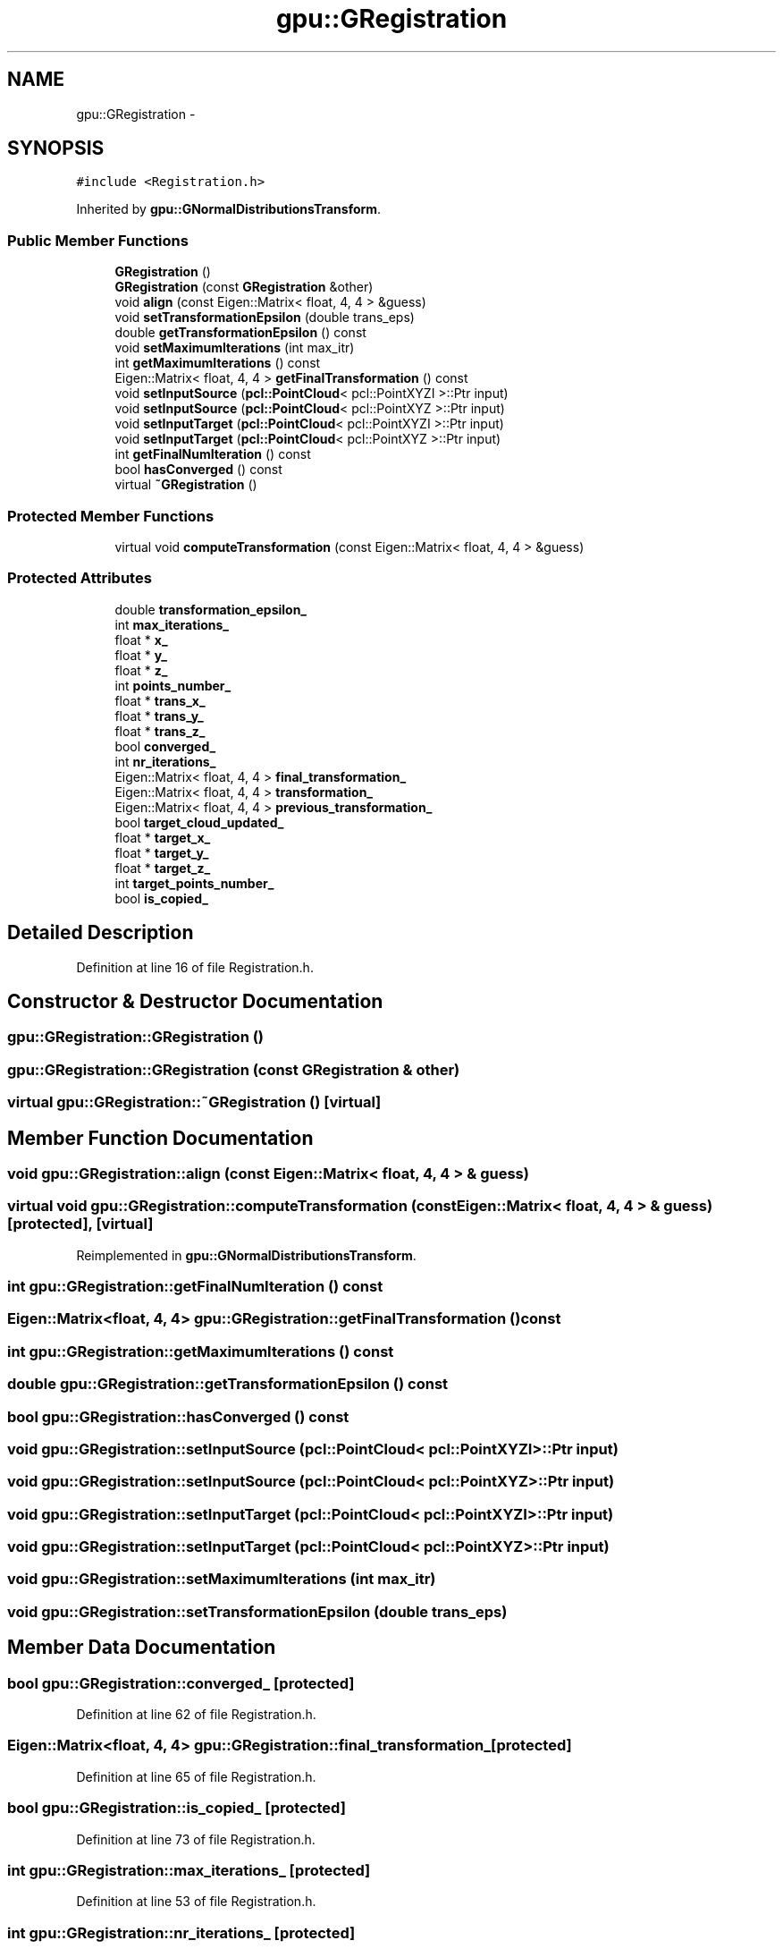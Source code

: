 .TH "gpu::GRegistration" 3 "Fri May 22 2020" "Autoware_Doxygen" \" -*- nroff -*-
.ad l
.nh
.SH NAME
gpu::GRegistration \- 
.SH SYNOPSIS
.br
.PP
.PP
\fC#include <Registration\&.h>\fP
.PP
Inherited by \fBgpu::GNormalDistributionsTransform\fP\&.
.SS "Public Member Functions"

.in +1c
.ti -1c
.RI "\fBGRegistration\fP ()"
.br
.ti -1c
.RI "\fBGRegistration\fP (const \fBGRegistration\fP &other)"
.br
.ti -1c
.RI "void \fBalign\fP (const Eigen::Matrix< float, 4, 4 > &guess)"
.br
.ti -1c
.RI "void \fBsetTransformationEpsilon\fP (double trans_eps)"
.br
.ti -1c
.RI "double \fBgetTransformationEpsilon\fP () const "
.br
.ti -1c
.RI "void \fBsetMaximumIterations\fP (int max_itr)"
.br
.ti -1c
.RI "int \fBgetMaximumIterations\fP () const "
.br
.ti -1c
.RI "Eigen::Matrix< float, 4, 4 > \fBgetFinalTransformation\fP () const "
.br
.ti -1c
.RI "void \fBsetInputSource\fP (\fBpcl::PointCloud\fP< pcl::PointXYZI >::Ptr input)"
.br
.ti -1c
.RI "void \fBsetInputSource\fP (\fBpcl::PointCloud\fP< pcl::PointXYZ >::Ptr input)"
.br
.ti -1c
.RI "void \fBsetInputTarget\fP (\fBpcl::PointCloud\fP< pcl::PointXYZI >::Ptr input)"
.br
.ti -1c
.RI "void \fBsetInputTarget\fP (\fBpcl::PointCloud\fP< pcl::PointXYZ >::Ptr input)"
.br
.ti -1c
.RI "int \fBgetFinalNumIteration\fP () const "
.br
.ti -1c
.RI "bool \fBhasConverged\fP () const "
.br
.ti -1c
.RI "virtual \fB~GRegistration\fP ()"
.br
.in -1c
.SS "Protected Member Functions"

.in +1c
.ti -1c
.RI "virtual void \fBcomputeTransformation\fP (const Eigen::Matrix< float, 4, 4 > &guess)"
.br
.in -1c
.SS "Protected Attributes"

.in +1c
.ti -1c
.RI "double \fBtransformation_epsilon_\fP"
.br
.ti -1c
.RI "int \fBmax_iterations_\fP"
.br
.ti -1c
.RI "float * \fBx_\fP"
.br
.ti -1c
.RI "float * \fBy_\fP"
.br
.ti -1c
.RI "float * \fBz_\fP"
.br
.ti -1c
.RI "int \fBpoints_number_\fP"
.br
.ti -1c
.RI "float * \fBtrans_x_\fP"
.br
.ti -1c
.RI "float * \fBtrans_y_\fP"
.br
.ti -1c
.RI "float * \fBtrans_z_\fP"
.br
.ti -1c
.RI "bool \fBconverged_\fP"
.br
.ti -1c
.RI "int \fBnr_iterations_\fP"
.br
.ti -1c
.RI "Eigen::Matrix< float, 4, 4 > \fBfinal_transformation_\fP"
.br
.ti -1c
.RI "Eigen::Matrix< float, 4, 4 > \fBtransformation_\fP"
.br
.ti -1c
.RI "Eigen::Matrix< float, 4, 4 > \fBprevious_transformation_\fP"
.br
.ti -1c
.RI "bool \fBtarget_cloud_updated_\fP"
.br
.ti -1c
.RI "float * \fBtarget_x_\fP"
.br
.ti -1c
.RI "float * \fBtarget_y_\fP"
.br
.ti -1c
.RI "float * \fBtarget_z_\fP"
.br
.ti -1c
.RI "int \fBtarget_points_number_\fP"
.br
.ti -1c
.RI "bool \fBis_copied_\fP"
.br
.in -1c
.SH "Detailed Description"
.PP 
Definition at line 16 of file Registration\&.h\&.
.SH "Constructor & Destructor Documentation"
.PP 
.SS "gpu::GRegistration::GRegistration ()"

.SS "gpu::GRegistration::GRegistration (const \fBGRegistration\fP & other)"

.SS "virtual gpu::GRegistration::~GRegistration ()\fC [virtual]\fP"

.SH "Member Function Documentation"
.PP 
.SS "void gpu::GRegistration::align (const Eigen::Matrix< float, 4, 4 > & guess)"

.SS "virtual void gpu::GRegistration::computeTransformation (const Eigen::Matrix< float, 4, 4 > & guess)\fC [protected]\fP, \fC [virtual]\fP"

.PP
Reimplemented in \fBgpu::GNormalDistributionsTransform\fP\&.
.SS "int gpu::GRegistration::getFinalNumIteration () const"

.SS "Eigen::Matrix<float, 4, 4> gpu::GRegistration::getFinalTransformation () const"

.SS "int gpu::GRegistration::getMaximumIterations () const"

.SS "double gpu::GRegistration::getTransformationEpsilon () const"

.SS "bool gpu::GRegistration::hasConverged () const"

.SS "void gpu::GRegistration::setInputSource (\fBpcl::PointCloud\fP< pcl::PointXYZI >::Ptr input)"

.SS "void gpu::GRegistration::setInputSource (\fBpcl::PointCloud\fP< pcl::PointXYZ >::Ptr input)"

.SS "void gpu::GRegistration::setInputTarget (\fBpcl::PointCloud\fP< pcl::PointXYZI >::Ptr input)"

.SS "void gpu::GRegistration::setInputTarget (\fBpcl::PointCloud\fP< pcl::PointXYZ >::Ptr input)"

.SS "void gpu::GRegistration::setMaximumIterations (int max_itr)"

.SS "void gpu::GRegistration::setTransformationEpsilon (double trans_eps)"

.SH "Member Data Documentation"
.PP 
.SS "bool gpu::GRegistration::converged_\fC [protected]\fP"

.PP
Definition at line 62 of file Registration\&.h\&.
.SS "Eigen::Matrix<float, 4, 4> gpu::GRegistration::final_transformation_\fC [protected]\fP"

.PP
Definition at line 65 of file Registration\&.h\&.
.SS "bool gpu::GRegistration::is_copied_\fC [protected]\fP"

.PP
Definition at line 73 of file Registration\&.h\&.
.SS "int gpu::GRegistration::max_iterations_\fC [protected]\fP"

.PP
Definition at line 53 of file Registration\&.h\&.
.SS "int gpu::GRegistration::nr_iterations_\fC [protected]\fP"

.PP
Definition at line 63 of file Registration\&.h\&.
.SS "int gpu::GRegistration::points_number_\fC [protected]\fP"

.PP
Definition at line 57 of file Registration\&.h\&.
.SS "Eigen::Matrix<float, 4, 4> gpu::GRegistration::previous_transformation_\fC [protected]\fP"

.PP
Definition at line 65 of file Registration\&.h\&.
.SS "bool gpu::GRegistration::target_cloud_updated_\fC [protected]\fP"

.PP
Definition at line 67 of file Registration\&.h\&.
.SS "int gpu::GRegistration::target_points_number_\fC [protected]\fP"

.PP
Definition at line 71 of file Registration\&.h\&.
.SS "float* gpu::GRegistration::target_x_\fC [protected]\fP"

.PP
Definition at line 70 of file Registration\&.h\&.
.SS "float * gpu::GRegistration::target_y_\fC [protected]\fP"

.PP
Definition at line 70 of file Registration\&.h\&.
.SS "float * gpu::GRegistration::target_z_\fC [protected]\fP"

.PP
Definition at line 70 of file Registration\&.h\&.
.SS "float* gpu::GRegistration::trans_x_\fC [protected]\fP"

.PP
Definition at line 60 of file Registration\&.h\&.
.SS "float * gpu::GRegistration::trans_y_\fC [protected]\fP"

.PP
Definition at line 60 of file Registration\&.h\&.
.SS "float * gpu::GRegistration::trans_z_\fC [protected]\fP"

.PP
Definition at line 60 of file Registration\&.h\&.
.SS "Eigen::Matrix<float, 4, 4> gpu::GRegistration::transformation_\fC [protected]\fP"

.PP
Definition at line 65 of file Registration\&.h\&.
.SS "double gpu::GRegistration::transformation_epsilon_\fC [protected]\fP"

.PP
Definition at line 52 of file Registration\&.h\&.
.SS "float* gpu::GRegistration::x_\fC [protected]\fP"

.PP
Definition at line 56 of file Registration\&.h\&.
.SS "float * gpu::GRegistration::y_\fC [protected]\fP"

.PP
Definition at line 56 of file Registration\&.h\&.
.SS "float * gpu::GRegistration::z_\fC [protected]\fP"

.PP
Definition at line 56 of file Registration\&.h\&.

.SH "Author"
.PP 
Generated automatically by Doxygen for Autoware_Doxygen from the source code\&.
